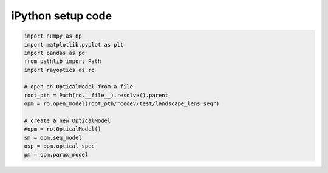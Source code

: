 ******************
iPython setup code
******************

.. code::

   import numpy as np
   import matplotlib.pyplot as plt
   import pandas as pd
   from pathlib import Path
   import rayoptics as ro

   # open an OpticalModel from a file
   root_pth = Path(ro.__file__).resolve().parent
   opm = ro.open_model(root_pth/"codev/test/landscape_lens.seq")

   # create a new OpticalModel
   #opm = ro.OpticalModel()
   sm = opm.seq_model
   osp = opm.optical_spec
   pm = opm.parax_model
